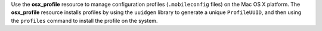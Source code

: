 .. The contents of this file may be included in multiple topics (using the includes directive).
.. The contents of this file should be modified in a way that preserves its ability to appear in multiple topics.

Use the **osx_profile** resource to manage configuration profiles (``.mobileconfig`` files) on the Mac OS X platform. The **osx_profile** resource installs profiles by using the ``uuidgen`` library to generate a unique ``ProfileUUID``, and then using the ``profiles`` command to install the profile on the system.
